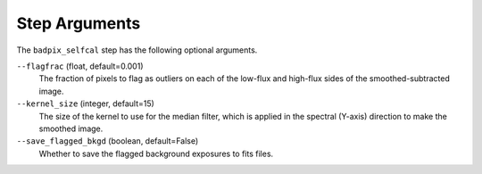 Step Arguments
==============
The ``badpix_selfcal`` step has the following optional arguments.

``--flagfrac`` (float, default=0.001)
  The fraction of pixels to flag as outliers on each of the low-flux and high-flux
  sides of the smoothed-subtracted image.

``--kernel_size`` (integer, default=15)
  The size of the kernel to use for the median filter, which is applied 
  in the spectral (Y-axis) direction to make the smoothed image.

``--save_flagged_bkgd`` (boolean, default=False)
  Whether to save the flagged background exposures to fits files.

